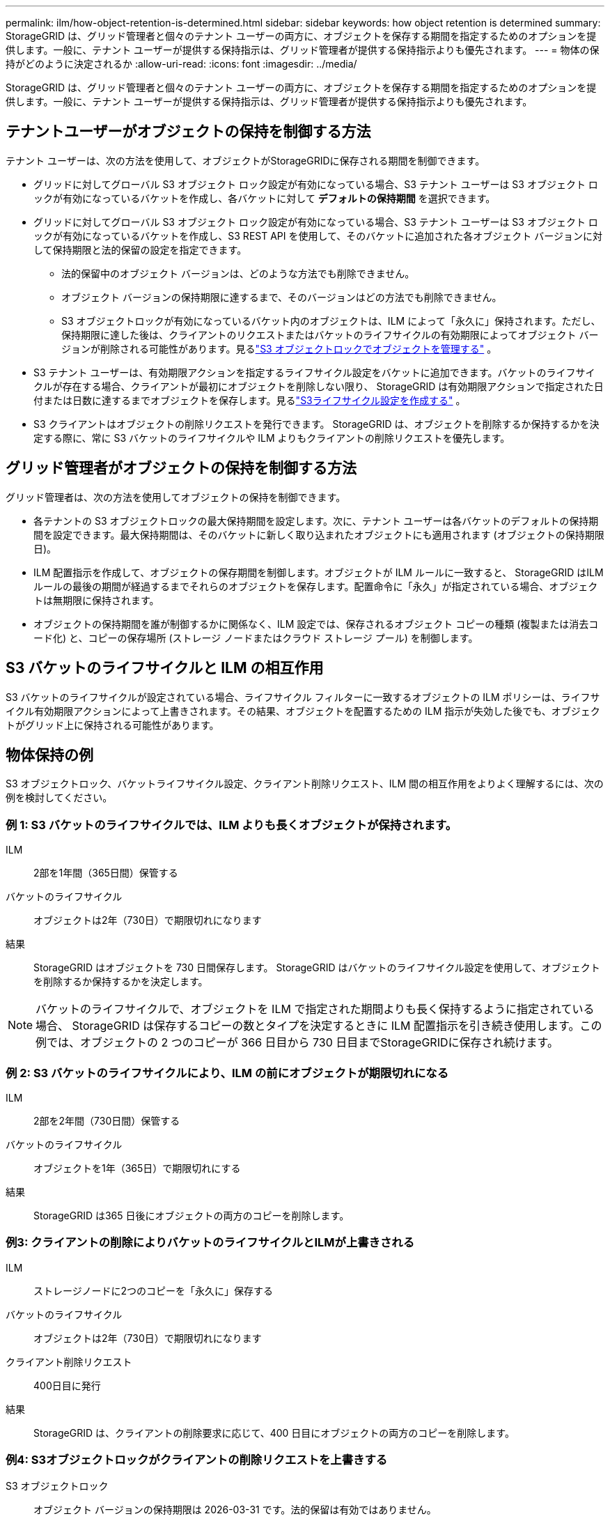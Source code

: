 ---
permalink: ilm/how-object-retention-is-determined.html 
sidebar: sidebar 
keywords: how object retention is determined 
summary: StorageGRID は、グリッド管理者と個々のテナント ユーザーの両方に、オブジェクトを保存する期間を指定するためのオプションを提供します。一般に、テナント ユーザーが提供する保持指示は、グリッド管理者が提供する保持指示よりも優先されます。 
---
= 物体の保持がどのように決定されるか
:allow-uri-read: 
:icons: font
:imagesdir: ../media/


[role="lead"]
StorageGRID は、グリッド管理者と個々のテナント ユーザーの両方に、オブジェクトを保存する期間を指定するためのオプションを提供します。一般に、テナント ユーザーが提供する保持指示は、グリッド管理者が提供する保持指示よりも優先されます。



== テナントユーザーがオブジェクトの保持を制御する方法

テナント ユーザーは、次の方法を使用して、オブジェクトがStorageGRIDに保存される期間を制御できます。

* グリッドに対してグローバル S3 オブジェクト ロック設定が有効になっている場合、S3 テナント ユーザーは S3 オブジェクト ロックが有効になっているバケットを作成し、各バケットに対して *デフォルトの保持期間* を選択できます。
* グリッドに対してグローバル S3 オブジェクト ロック設定が有効になっている場合、S3 テナント ユーザーは S3 オブジェクト ロックが有効になっているバケットを作成し、S3 REST API を使用して、そのバケットに追加された各オブジェクト バージョンに対して保持期限と法的保留の設定を指定できます。
+
** 法的保留中のオブジェクト バージョンは、どのような方法でも削除できません。
** オブジェクト バージョンの保持期限に達するまで、そのバージョンはどの方法でも削除できません。
** S3 オブジェクトロックが有効になっているバケット内のオブジェクトは、ILM によって「永久に」保持されます。ただし、保持期限に達した後は、クライアントのリクエストまたはバケットのライフサイクルの有効期限によってオブジェクト バージョンが削除される可能性があります。見るlink:managing-objects-with-s3-object-lock.html["S3 オブジェクトロックでオブジェクトを管理する"] 。


* S3 テナント ユーザーは、有効期限アクションを指定するライフサイクル設定をバケットに追加できます。バケットのライフサイクルが存在する場合、クライアントが最初にオブジェクトを削除しない限り、 StorageGRID は有効期限アクションで指定された日付または日数に達するまでオブジェクトを保存します。見るlink:../s3/create-s3-lifecycle-configuration.html["S3ライフサイクル設定を作成する"] 。
* S3 クライアントはオブジェクトの削除リクエストを発行できます。  StorageGRID は、オブジェクトを削除するか保持するかを決定する際に、常に S3 バケットのライフサイクルや ILM よりもクライアントの削除リクエストを優先します。




== グリッド管理者がオブジェクトの保持を制御する方法

グリッド管理者は、次の方法を使用してオブジェクトの保持を制御できます。

* 各テナントの S3 オブジェクトロックの最大保持期間を設定します。次に、テナント ユーザーは各バケットのデフォルトの保持期間を設定できます。最大保持期間は、そのバケットに新しく取り込まれたオブジェクトにも適用されます (オブジェクトの保持期限日)。
* ILM 配置指示を作成して、オブジェクトの保存期間を制御します。オブジェクトが ILM ルールに一致すると、 StorageGRID はILM ルールの最後の期間が経過するまでそれらのオブジェクトを保存します。配置命令に「永久」が指定されている場合、オブジェクトは無期限に保持されます。
* オブジェクトの保持期間を誰が制御するかに関係なく、ILM 設定では、保存されるオブジェクト コピーの種類 (複製または消去コード化) と、コピーの保存場所 (ストレージ ノードまたはクラウド ストレージ プール) を制御します。




== S3 バケットのライフサイクルと ILM の相互作用

S3 バケットのライフサイクルが設定されている場合、ライフサイクル フィルターに一致するオブジェクトの ILM ポリシーは、ライフサイクル有効期限アクションによって上書きされます。その結果、オブジェクトを配置するための ILM 指示が失効した後でも、オブジェクトがグリッド上に保持される可能性があります。



== 物体保持の例

S3 オブジェクトロック、バケットライフサイクル設定、クライアント削除リクエスト、ILM 間の相互作用をよりよく理解するには、次の例を検討してください。



=== 例 1: S3 バケットのライフサイクルでは、ILM よりも長くオブジェクトが保持されます。

ILM:: 2部を1年間（365日間）保管する
バケットのライフサイクル:: オブジェクトは2年（730日）で期限切れになります
結果:: StorageGRID はオブジェクトを 730 日間保存します。  StorageGRID はバケットのライフサイクル設定を使用して、オブジェクトを削除するか保持するかを決定します。



NOTE: バケットのライフサイクルで、オブジェクトを ILM で指定された期間よりも長く保持するように指定されている場合、 StorageGRID は保存するコピーの数とタイプを決定するときに ILM 配置指示を引き続き使用します。この例では、オブジェクトの 2 つのコピーが 366 日目から 730 日目までStorageGRIDに保存され続けます。



=== 例 2: S3 バケットのライフサイクルにより、ILM の前にオブジェクトが期限切れになる

ILM:: 2部を2年間（730日間）保管する
バケットのライフサイクル:: オブジェクトを1年（365日）で期限切れにする
結果:: StorageGRID は365 日後にオブジェクトの両方のコピーを削除します。




=== 例3: クライアントの削除によりバケットのライフサイクルとILMが上書きされる

ILM:: ストレージノードに2つのコピーを「永久に」保存する
バケットのライフサイクル:: オブジェクトは2年（730日）で期限切れになります
クライアント削除リクエスト:: 400日目に発行
結果:: StorageGRID は、クライアントの削除要求に応じて、400 日目にオブジェクトの両方のコピーを削除します。




=== 例4: S3オブジェクトロックがクライアントの削除リクエストを上書きする

S3 オブジェクトロック:: オブジェクト バージョンの保持期限は 2026-03-31 です。法的保留は有効ではありません。
準拠したILMルール:: ストレージノードに2つのコピーを「永久に」保存する
クライアント削除リクエスト:: 2024年3月31日発行
結果:: 保持期限がまだ 2 年先であるため、 StorageGRID はオブジェクト バージョンを削除しません。

